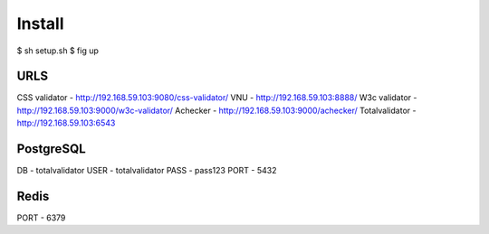 Install
=======

$ sh setup.sh
$ fig up



URLS
----
CSS validator - http://192.168.59.103:9080/css-validator/
VNU - http://192.168.59.103:8888/
W3c validator - http://192.168.59.103:9000/w3c-validator/
Achecker - http://192.168.59.103:9000/achecker/
Totalvalidator - http://192.168.59.103:6543


PostgreSQL
----------

DB - totalvalidator
USER - totalvalidator
PASS - pass123
PORT - 5432

Redis
-----

PORT - 6379
